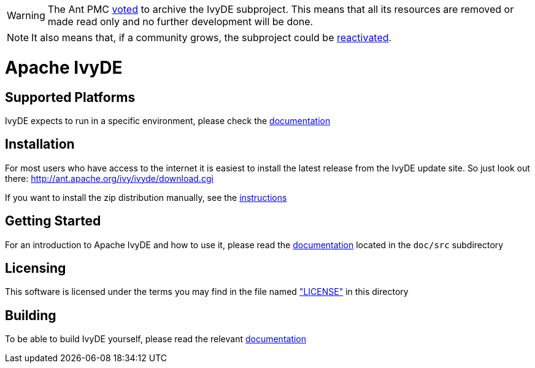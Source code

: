 WARNING: The Ant PMC link:https://lists.apache.org/thread/wo32q8s8o8z9m126gz3m533q2fnqq21o[voted] to archive the IvyDE subproject. This means that all its resources are removed or made read only and no further development will be done.

NOTE: It also means that, if a community grows, the subproject could
be link:https://ant.apache.org/processes.html#Reactivate%20a%20subproject%20or%20component[reactivated].

= Apache IvyDE


== Supported Platforms

IvyDE expects to run in a specific environment, please check the link:doc/src/compatibility{outfilesuffix}[documentation]


== Installation

For most users who have access to the internet it is easiest to install the latest release from the IvyDE update site. So just look out there:
http://ant.apache.org/ivy/ivyde/download.cgi

If you want to install the zip distribution manually, see the link:doc/src/install{outfilesuffix}[instructions]


== Getting Started

For an introduction to Apache IvyDE and how to use it, please read the link:doc/src/index{outfilesuffix}[documentation]
located in the `doc/src` subdirectory


== Licensing

This software is licensed under the terms you may find in the file named link:LICENSE["LICENSE"] in this directory


== Building

To be able to build IvyDE yourself, please read the relevant link:doc/src/dev/build{outfilesuffix}[documentation]
